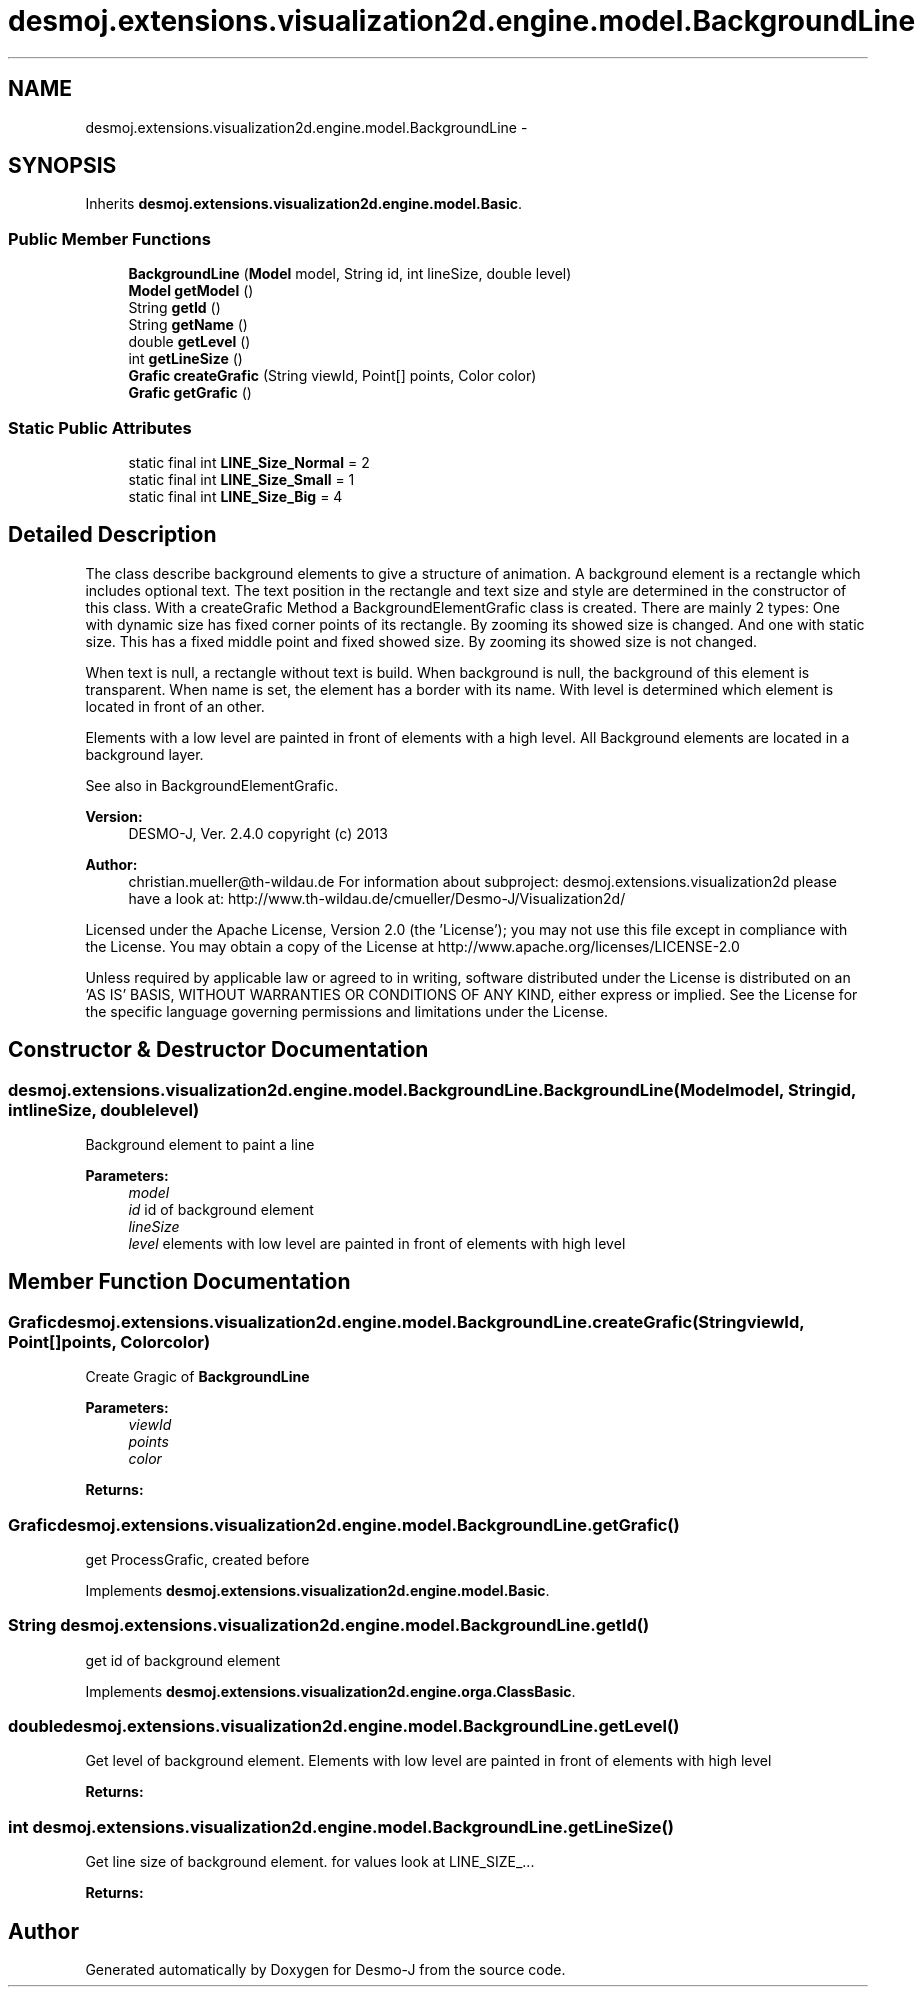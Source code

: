 .TH "desmoj.extensions.visualization2d.engine.model.BackgroundLine" 3 "Wed Dec 4 2013" "Version 1.0" "Desmo-J" \" -*- nroff -*-
.ad l
.nh
.SH NAME
desmoj.extensions.visualization2d.engine.model.BackgroundLine \- 
.SH SYNOPSIS
.br
.PP
.PP
Inherits \fBdesmoj\&.extensions\&.visualization2d\&.engine\&.model\&.Basic\fP\&.
.SS "Public Member Functions"

.in +1c
.ti -1c
.RI "\fBBackgroundLine\fP (\fBModel\fP model, String id, int lineSize, double level)"
.br
.ti -1c
.RI "\fBModel\fP \fBgetModel\fP ()"
.br
.ti -1c
.RI "String \fBgetId\fP ()"
.br
.ti -1c
.RI "String \fBgetName\fP ()"
.br
.ti -1c
.RI "double \fBgetLevel\fP ()"
.br
.ti -1c
.RI "int \fBgetLineSize\fP ()"
.br
.ti -1c
.RI "\fBGrafic\fP \fBcreateGrafic\fP (String viewId, Point[] points, Color color)"
.br
.ti -1c
.RI "\fBGrafic\fP \fBgetGrafic\fP ()"
.br
.in -1c
.SS "Static Public Attributes"

.in +1c
.ti -1c
.RI "static final int \fBLINE_Size_Normal\fP = 2"
.br
.ti -1c
.RI "static final int \fBLINE_Size_Small\fP = 1"
.br
.ti -1c
.RI "static final int \fBLINE_Size_Big\fP = 4"
.br
.in -1c
.SH "Detailed Description"
.PP 
The class describe background elements to give a structure of animation\&. A background element is a rectangle which includes optional text\&. The text position in the rectangle and text size and style are determined in the constructor of this class\&. With a createGrafic Method a BackgroundElementGrafic class is created\&. There are mainly 2 types: One with dynamic size has fixed corner points of its rectangle\&. By zooming its showed size is changed\&. And one with static size\&. This has a fixed middle point and fixed showed size\&. By zooming its showed size is not changed\&.
.PP
When text is null, a rectangle without text is build\&. When background is null, the background of this element is transparent\&. When name is set, the element has a border with its name\&. With level is determined which element is located in front of an other\&.
.PP
Elements with a low level are painted in front of elements with a high level\&. All Background elements are located in a background layer\&.
.PP
See also in BackgroundElementGrafic\&.
.PP
\fBVersion:\fP
.RS 4
DESMO-J, Ver\&. 2\&.4\&.0 copyright (c) 2013 
.RE
.PP
\fBAuthor:\fP
.RS 4
christian.mueller@th-wildau.de For information about subproject: desmoj\&.extensions\&.visualization2d please have a look at: http://www.th-wildau.de/cmueller/Desmo-J/Visualization2d/
.RE
.PP
Licensed under the Apache License, Version 2\&.0 (the 'License'); you may not use this file except in compliance with the License\&. You may obtain a copy of the License at http://www.apache.org/licenses/LICENSE-2.0
.PP
Unless required by applicable law or agreed to in writing, software distributed under the License is distributed on an 'AS IS' BASIS, WITHOUT WARRANTIES OR CONDITIONS OF ANY KIND, either express or implied\&. See the License for the specific language governing permissions and limitations under the License\&. 
.SH "Constructor & Destructor Documentation"
.PP 
.SS "desmoj\&.extensions\&.visualization2d\&.engine\&.model\&.BackgroundLine\&.BackgroundLine (\fBModel\fPmodel, Stringid, intlineSize, doublelevel)"
Background element to paint a line 
.PP
\fBParameters:\fP
.RS 4
\fImodel\fP 
.br
\fIid\fP id of background element 
.br
\fIlineSize\fP 
.br
\fIlevel\fP elements with low level are painted in front of elements with high level 
.RE
.PP

.SH "Member Function Documentation"
.PP 
.SS "\fBGrafic\fP desmoj\&.extensions\&.visualization2d\&.engine\&.model\&.BackgroundLine\&.createGrafic (StringviewId, Point[]points, Colorcolor)"
Create Gragic of \fBBackgroundLine\fP 
.PP
\fBParameters:\fP
.RS 4
\fIviewId\fP 
.br
\fIpoints\fP 
.br
\fIcolor\fP 
.RE
.PP
\fBReturns:\fP
.RS 4
.RE
.PP

.SS "\fBGrafic\fP desmoj\&.extensions\&.visualization2d\&.engine\&.model\&.BackgroundLine\&.getGrafic ()"
get ProcessGrafic, created before 
.PP
Implements \fBdesmoj\&.extensions\&.visualization2d\&.engine\&.model\&.Basic\fP\&.
.SS "String desmoj\&.extensions\&.visualization2d\&.engine\&.model\&.BackgroundLine\&.getId ()"
get id of background element 
.PP
Implements \fBdesmoj\&.extensions\&.visualization2d\&.engine\&.orga\&.ClassBasic\fP\&.
.SS "double desmoj\&.extensions\&.visualization2d\&.engine\&.model\&.BackgroundLine\&.getLevel ()"
Get level of background element\&. Elements with low level are painted in front of elements with high level 
.PP
\fBReturns:\fP
.RS 4

.RE
.PP

.SS "int desmoj\&.extensions\&.visualization2d\&.engine\&.model\&.BackgroundLine\&.getLineSize ()"
Get line size of background element\&. for values look at LINE_SIZE_\&.\&.\&. 
.PP
\fBReturns:\fP
.RS 4

.RE
.PP


.SH "Author"
.PP 
Generated automatically by Doxygen for Desmo-J from the source code\&.

